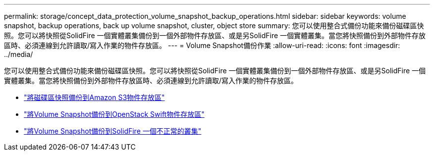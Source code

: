 ---
permalink: storage/concept_data_protection_volume_snapshot_backup_operations.html 
sidebar: sidebar 
keywords: volume snapshot, backup operations, back up volume snapshot, cluster, object store 
summary: 您可以使用整合式備份功能來備份磁碟區快照。您可以將快照從SolidFire 一個實體叢集備份到一個外部物件存放區、或是另SolidFire 一個實體叢集。當您將快照備份到外部物件存放區時、必須連線到允許讀取/寫入作業的物件存放區。 
---
= Volume Snapshot備份作業
:allow-uri-read: 
:icons: font
:imagesdir: ../media/


[role="lead"]
您可以使用整合式備份功能來備份磁碟區快照。您可以將快照從SolidFire 一個實體叢集備份到一個外部物件存放區、或是另SolidFire 一個實體叢集。當您將快照備份到外部物件存放區時、必須連線到允許讀取/寫入作業的物件存放區。

* link:task_data_protection_back_up_a_volume_snapshot_to_an_amazon_s3_object_store["將磁碟區快照備份到Amazon S3物件存放區"]
* link:task_data_protection_back_up_a_volume_snapshot_to_openstack_swift["將Volume Snapshot備份到OpenStack Swift物件存放區"]
* link:task_data_protection_back_up_volume_to_solidfire["將Volume Snapshot備份到SolidFire 一個不正常的叢集"]

